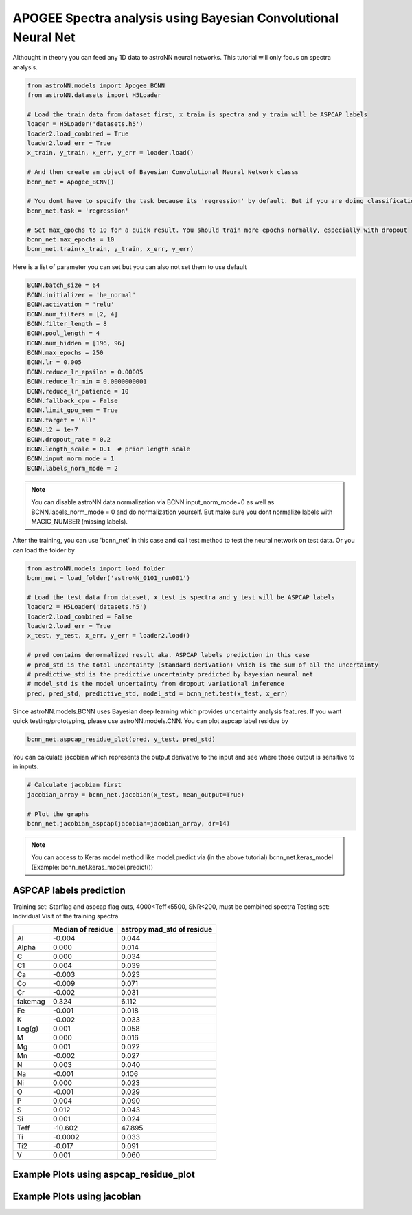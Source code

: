 APOGEE Spectra analysis using Bayesian Convolutional Neural Net
-----------------------------------------------------------------

Althought in theory you can feed any 1D data to astroNN neural networks. This tutorial will only focus on spectra analysis.

.. code-block:: python

    from astroNN.models import Apogee_BCNN
    from astroNN.datasets import H5Loader

    # Load the train data from dataset first, x_train is spectra and y_train will be ASPCAP labels
    loader = H5Loader('datasets.h5')
    loader2.load_combined = True
    loader2.load_err = True
    x_train, y_train, x_err, y_err = loader.load()

    # And then create an object of Bayesian Convolutional Neural Network classs
    bcnn_net = Apogee_BCNN()

    # You dont have to specify the task because its 'regression' by default. But if you are doing classification. you can set task='classification'
    bcnn_net.task = 'regression'

    # Set max_epochs to 10 for a quick result. You should train more epochs normally, especially with dropout
    bcnn_net.max_epochs = 10
    bcnn_net.train(x_train, y_train, x_err, y_err)

Here is a list of parameter you can set but you can also not set them to use default

.. code-block:: python

    BCNN.batch_size = 64
    BCNN.initializer = 'he_normal'
    BCNN.activation = 'relu'
    BCNN.num_filters = [2, 4]
    BCNN.filter_length = 8
    BCNN.pool_length = 4
    BCNN.num_hidden = [196, 96]
    BCNN.max_epochs = 250
    BCNN.lr = 0.005
    BCNN.reduce_lr_epsilon = 0.00005
    BCNN.reduce_lr_min = 0.0000000001
    BCNN.reduce_lr_patience = 10
    BCNN.fallback_cpu = False
    BCNN.limit_gpu_mem = True
    BCNN.target = 'all'
    BCNN.l2 = 1e-7
    BCNN.dropout_rate = 0.2
    BCNN.length_scale = 0.1  # prior length scale
    BCNN.input_norm_mode = 1
    BCNN.labels_norm_mode = 2

.. note:: You can disable astroNN data normalization via BCNN.input_norm_mode=0 as well as BCNN.labels_norm_mode = 0 and do normalization yourself. But make sure you dont normalize labels with MAGIC_NUMBER (missing labels).

After the training, you can use 'bcnn_net' in this case and call test method to test the neural network on test data. Or you can load the folder by

.. code-block:: python

    from astroNN.models import load_folder
    bcnn_net = load_folder('astroNN_0101_run001')

    # Load the test data from dataset, x_test is spectra and y_test will be ASPCAP labels
    loader2 = H5Loader('datasets.h5')
    loader2.load_combined = False
    loader2.load_err = True
    x_test, y_test, x_err, y_err = loader2.load()

    # pred contains denormalized result aka. ASPCAP labels prediction in this case
    # pred_std is the total uncertainty (standard derivation) which is the sum of all the uncertainty
    # predictive_std is the predictive uncertainty predicted by bayesian neural net
    # model_std is the model uncertainty from dropout variational inference
    pred, pred_std, predictive_std, model_std = bcnn_net.test(x_test, x_err)


Since astroNN.models.BCNN uses Bayesian deep learning which provides uncertainty analysis features. If you want quick testing/prototyping, please use astroNN.models.CNN. You can plot aspcap label residue by

.. code-block:: python

   bcnn_net.aspcap_residue_plot(pred, y_test, pred_std)


You can calculate jacobian which represents the output derivative to the input and see where those output is sensitive to in inputs.

.. code-block:: python

    # Calculate jacobian first
    jacobian_array = bcnn_net.jacobian(x_test, mean_output=True)

    # Plot the graphs
    bcnn_net.jacobian_aspcap(jacobian=jacobian_array, dr=14)

.. note:: You can access to Keras model method like model.predict via (in the above tutorial) bcnn_net.keras_model (Example: bcnn_net.keras_model.predict())

ASPCAP labels prediction
===========================

Training set: Starflag and aspcap flag cuts, 4000<Teff<5500, SNR<200, must be combined spectra
Testing set: Individual Visit of the training spectra

+-----------+---------------------+----------------------------+
|           | Median of residue   | astropy mad_std of residue |
+===========+=====================+============================+
| Al        | -0.004              | 0.044                      |
+-----------+---------------------+----------------------------+
| Alpha     |  0.000              | 0.014                      |
+-----------+---------------------+----------------------------+
| C         |  0.000              | 0.034                      |
+-----------+---------------------+----------------------------+
| C1        |  0.004              | 0.039                      |
+-----------+---------------------+----------------------------+
| Ca        | -0.003              | 0.023                      |
+-----------+---------------------+----------------------------+
| Co        | -0.009              | 0.071                      |
+-----------+---------------------+----------------------------+
| Cr        | -0.002              | 0.031                      |
+-----------+---------------------+----------------------------+
| fakemag   |  0.324              | 6.112                      |
+-----------+---------------------+----------------------------+
| Fe        | -0.001              | 0.018                      |
+-----------+---------------------+----------------------------+
| K         | -0.002              | 0.033                      |
+-----------+---------------------+----------------------------+
| Log(g)    |  0.001              | 0.058                      |
+-----------+---------------------+----------------------------+
| M         |  0.000              | 0.016                      |
+-----------+---------------------+----------------------------+
| Mg        |  0.001              | 0.022                      |
+-----------+---------------------+----------------------------+
| Mn        | -0.002              | 0.027                      |
+-----------+---------------------+----------------------------+
| N         |  0.003              | 0.040                      |
+-----------+---------------------+----------------------------+
| Na        | -0.001              | 0.106                      |
+-----------+---------------------+----------------------------+
| Ni        |  0.000              | 0.023                      |
+-----------+---------------------+----------------------------+
| O         | -0.001              | 0.029                      |
+-----------+---------------------+----------------------------+
| P         |  0.004              | 0.090                      |
+-----------+---------------------+----------------------------+
| S         |  0.012              | 0.043                      |
+-----------+---------------------+----------------------------+
| Si        |  0.001              | 0.024                      |
+-----------+---------------------+----------------------------+
| Teff      | -10.602             | 47.895                     |
+-----------+---------------------+----------------------------+
| Ti        | -0.0002             | 0.033                      |
+-----------+---------------------+----------------------------+
| Ti2       | -0.017              | 0.091                      |
+-----------+---------------------+----------------------------+
| V         |  0.001              | 0.060                      |
+-----------+---------------------+----------------------------+

Example Plots using aspcap_residue_plot
============================================

.. image:: /neuralnets/bcnn_apogee/logg_test.png
.. image:: /neuralnets/bcnn_apogee/Fe_test.png

Example Plots using jacobian
============================================

.. image:: /neuralnets/bcnn_apogee/Cl_jacobian.png
.. image:: /neuralnets/bcnn_apogee/Na_jacobian.png